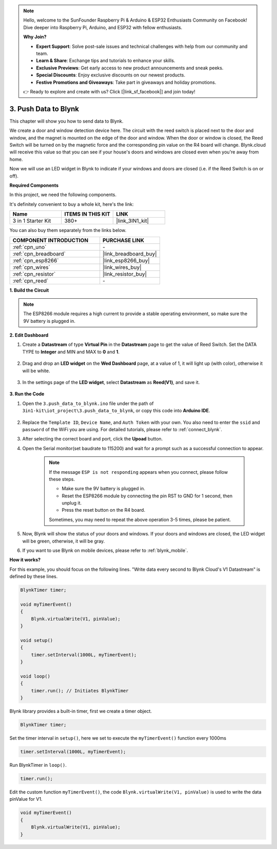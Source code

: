 .. note::

    Hello, welcome to the SunFounder Raspberry Pi & Arduino & ESP32 Enthusiasts Community on Facebook! Dive deeper into Raspberry Pi, Arduino, and ESP32 with fellow enthusiasts.

    **Why Join?**

    - **Expert Support**: Solve post-sale issues and technical challenges with help from our community and team.
    - **Learn & Share**: Exchange tips and tutorials to enhance your skills.
    - **Exclusive Previews**: Get early access to new product announcements and sneak peeks.
    - **Special Discounts**: Enjoy exclusive discounts on our newest products.
    - **Festive Promotions and Giveaways**: Take part in giveaways and holiday promotions.

    👉 Ready to explore and create with us? Click [|link_sf_facebook|] and join today!

.. _iot_window:

3. Push Data to Blynk
=============================

This chapter will show you how to send data to Blynk.

We create a door and window detection device here. The circuit with the reed switch is placed next to the door and window, and the magnet is mounted on the edge of the door and window.
When the door or window is closed, the Reed Switch will be turned on by the magnetic force and the corresponding pin value on the R4 board will change.
Blynk.cloud will receive this value so that you can see if your house's doors and windows are closed even when you're away from home. 

Now we will use an LED widget in Blynk to indicate if your windows and doors are closed (i.e. if the Reed Switch is on or off).

**Required Components**

In this project, we need the following components. 

It's definitely convenient to buy a whole kit, here's the link: 

.. list-table::
    :widths: 20 20 20
    :header-rows: 1

    *   - Name	
        - ITEMS IN THIS KIT
        - LINK
    *   - 3 in 1 Starter Kit
        - 380+
        - |link_3IN1_kit|

You can also buy them separately from the links below.

.. list-table::
    :widths: 30 20
    :header-rows: 1

    *   - COMPONENT INTRODUCTION
        - PURCHASE LINK

    *   - :ref:`cpn_uno`
        - \-
    *   - :ref:`cpn_breadboard`
        - |link_breadboard_buy|
    *   - :ref:`cpn_esp8266`
        - |link_esp8266_buy|
    *   - :ref:`cpn_wires`
        - |link_wires_buy|
    *   - :ref:`cpn_resistor`
        - |link_resistor_buy|
    *   - :ref:`cpn_reed`
        - \-

**1. Build the Circuit**

.. note::

    The ESP8266 module requires a high current to provide a stable operating environment, so make sure the 9V battery is plugged in.

.. image:: img/iot_3_bb.png

**2. Edit Dashboard**

#. Create a **Datastream** of type **Virtual Pin** in the **Datastream** page to get the value of Reed Switch. Set the DATA TYPE to **Integer** and MIN and MAX to **0** and **1**.

    .. image:: img/sp220609_162548.png

#. Drag and drop an **LED widget** on the **Wed Dashboard** page, at a value of 1, it will light up (with color), otherwise it will be white.

    .. image:: img/blynk_edit_drag_led_widget.png
        
#. In the settings page of the **LED widget**, select **Datastream** as **Reed(V1)**, and save it.

    .. image:: img/sp220609_163502.png

**3. Run the Code**

#. Open the ``3.push_data_to_blynk.ino`` file under the path of ``3in1-kit\iot_project\3.push_data_to_blynk``, or copy this code into **Arduino IDE**.


    .. raw:: html
        
        <iframe src=https://create.arduino.cc/editor/sunfounder01/e81b0024-c11e-4507-8d43-aeb3b6656c2c/preview?embed style="height:510px;width:100%;margin:10px 0" frameborder=0></iframe>


#. Replace the ``Template ID``, ``Device Name``, and ``Auth Token`` with your own. You also need to enter the ``ssid`` and ``password`` of the WiFi you are using. For detailed tutorials, please refer to :ref:`connect_blynk`.
#. After selecting the correct board and port, click the **Upoad** button.

#. Open the Serial monitor(set baudrate to 115200) and wait for a prompt such as a successful connection to appear.

    .. image:: img/2_ready.png

    .. note::

        If the message ``ESP is not responding`` appears when you connect, please follow these steps.

        * Make sure the 9V battery is plugged in.
        * Reset the ESP8266 module by connecting the pin RST to GND for 1 second, then unplug it.
        * Press the reset button on the R4 board.

        Sometimes, you may need to repeat the above operation 3-5 times, please be patient.

#. Now, Blynk will show the status of your doors and windows. If your doors and windows are closed, the LED widget will be green, otherwise, it will be gray.

#. If you want to use Blynk on mobile devices, please refer to :ref:`blynk_mobile`.



**How it works?**


For this example, you should focus on the following lines. "Write data every second to Blynk Cloud's V1 Datastream" is defined by these lines.

.. code-block:: arduino

    BlynkTimer timer;

    void myTimerEvent()
    {
        Blynk.virtualWrite(V1, pinValue);
    }

    void setup()
    {
        timer.setInterval(1000L, myTimerEvent);
    }

    void loop()
    {
        timer.run(); // Initiates BlynkTimer
    }

Blynk library provides a built-in timer, first we create a timer object.

.. code-block:: arduino

    BlynkTimer timer;

Set the timer interval in ``setup()``, here we set to execute the ``myTimerEvent()`` function every 1000ms

.. code-block:: arduino

    timer.setInterval(1000L, myTimerEvent);


Run BlynkTimer in ``loop()``.

.. code-block:: arduino

    timer.run();

Edit the custom function ``myTimerEvent()``, the code ``Blynk.virtualWrite(V1, pinValue)`` is used to write the data pinValue for V1.

.. code-block:: arduino

    void myTimerEvent()
    {
        Blynk.virtualWrite(V1, pinValue);
    }


